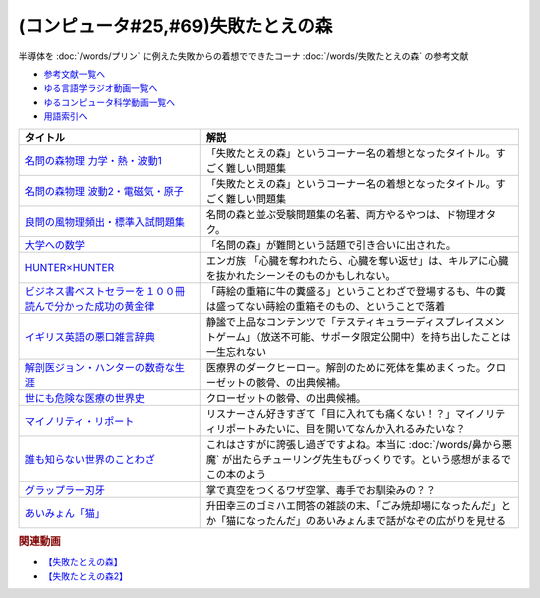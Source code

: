 .. _失敗たとえの森参考文献:

.. :ref:`参考文献:失敗たとえの森 <失敗たとえの森参考文献>`

(コンピュータ#25,#69)失敗たとえの森
=========================================
半導体を :doc:`/words/プリン` に例えた失敗からの着想でできたコーナ :doc:`/words/失敗たとえの森` の参考文献

* `参考文献一覧へ </reference/>`_ 
* `ゆる言語学ラジオ動画一覧へ </videos/yurugengo_radio_list.html>`_ 
* `ゆるコンピュータ科学動画一覧へ </videos/yurucomputer_radio_list.html>`_ 
* `用語索引へ </genindex.html>`_ 

.. raw:: html

  <!--名問の森物理 力学・熱・波動1--><a href="https://www.amazon.co.jp/%E5%90%8D%E5%95%8F%E3%81%AE%E6%A3%AE%E7%89%A9%E7%90%86-%E5%8A%9B%E5%AD%A6%E3%83%BB%E7%86%B1%E3%83%BB%E6%B3%A2%E5%8B%951-%E6%B2%B3%E5%90%88%E5%A1%BE%E3%82%B7%E3%83%AA%E3%83%BC%E3%82%BA-%E6%B5%9C%E5%B3%B6-%E6%B8%85%E5%88%A9/dp/4777213765?__mk_ja_JP=%E3%82%AB%E3%82%BF%E3%82%AB%E3%83%8A&crid=38K3RSI8352DW&keywords=%E5%90%8D%E5%95%8F%E3%81%AE%E6%A3%AE&qid=1655604036&sprefix=%E5%90%8D%E5%95%8F%E3%81%AE%E6%A3%AE%2Caps%2C246&sr=8-1&linkCode=li1&tag=takaoutputblo-22&linkId=3772036107ecf7192f5c728b37839180&language=ja_JP&ref_=as_li_ss_il" target="_blank"><img border="0" src="//ws-fe.amazon-adsystem.com/widgets/q?_encoding=UTF8&ASIN=4777213765&Format=_SL110_&ID=AsinImage&MarketPlace=JP&ServiceVersion=20070822&WS=1&tag=takaoutputblo-22&language=ja_JP" ></a><img src="https://ir-jp.amazon-adsystem.com/e/ir?t=takaoutputblo-22&language=ja_JP&l=li1&o=9&a=4777213765" width="1" height="1" border="0" alt="" style="border:none !important; margin:0px !important;" />
  <!--名問の森物理 波動2・電磁気・原子--><a href="https://www.amazon.co.jp/%E5%90%8D%E5%95%8F%E3%81%AE%E6%A3%AE%E7%89%A9%E7%90%86-%E6%B3%A2%E5%8B%952%E3%83%BB%E9%9B%BB%E7%A3%81%E6%B0%97%E3%83%BB%E5%8E%9F%E5%AD%90-%E6%B2%B3%E5%90%88%E5%A1%BE%E3%82%B7%E3%83%AA%E3%83%BC%E3%82%BA-%E6%B5%9C%E5%B3%B6-%E6%B8%85%E5%88%A9/dp/4777213773?__mk_ja_JP=%E3%82%AB%E3%82%BF%E3%82%AB%E3%83%8A&crid=38K3RSI8352DW&keywords=%E5%90%8D%E5%95%8F%E3%81%AE%E6%A3%AE&qid=1655604036&sprefix=%E5%90%8D%E5%95%8F%E3%81%AE%E6%A3%AE%2Caps%2C246&sr=8-2&linkCode=li1&tag=takaoutputblo-22&linkId=6006ba1a999fc70752c3e4eb6f8bd286&language=ja_JP&ref_=as_li_ss_il" target="_blank"><img border="0" src="//ws-fe.amazon-adsystem.com/widgets/q?_encoding=UTF8&ASIN=4777213773&Format=_SL110_&ID=AsinImage&MarketPlace=JP&ServiceVersion=20070822&WS=1&tag=takaoutputblo-22&language=ja_JP" ></a><img src="https://ir-jp.amazon-adsystem.com/e/ir?t=takaoutputblo-22&language=ja_JP&l=li1&o=9&a=4777213773" width="1" height="1" border="0" alt="" style="border:none !important; margin:0px !important;" />
  <!--良問の風物理頻出・標準入試問題集--><a href="https://www.amazon.co.jp/%E8%89%AF%E5%95%8F%E3%81%AE%E9%A2%A8%E7%89%A9%E7%90%86%E9%A0%BB%E5%87%BA%E3%83%BB%E6%A8%99%E6%BA%96%E5%85%A5%E8%A9%A6%E5%95%8F%E9%A1%8C%E9%9B%86-%E6%B2%B3%E5%90%88%E5%A1%BE%E3%82%B7%E3%83%AA%E3%83%BC%E3%82%BA-%E6%B5%9C%E5%B3%B6-%E6%B8%85%E5%88%A9/dp/477721365X?__mk_ja_JP=%E3%82%AB%E3%82%BF%E3%82%AB%E3%83%8A&crid=P34HOPRUF4U2&keywords=%E8%89%AF%E5%95%8F%E3%81%AE%E9%A2%A8&qid=1655604222&sprefix=%E8%89%AF%E5%95%8F%E3%81%AE%E9%A2%A8%2Caps%2C149&sr=8-1&linkCode=li1&tag=takaoutputblo-22&linkId=d57b949cfd56089b6496d4302135bde4&language=ja_JP&ref_=as_li_ss_il" target="_blank"><img border="0" src="//ws-fe.amazon-adsystem.com/widgets/q?_encoding=UTF8&ASIN=477721365X&Format=_SL110_&ID=AsinImage&MarketPlace=JP&ServiceVersion=20070822&WS=1&tag=takaoutputblo-22&language=ja_JP" ></a><img src="https://ir-jp.amazon-adsystem.com/e/ir?t=takaoutputblo-22&language=ja_JP&l=li1&o=9&a=477721365X" width="1" height="1" border="0" alt="" style="border:none !important; margin:0px !important;" />
  <!--大学への数学--><a href="https://amzn.to/3b88djV" target="_blank"><img border="0" src="https://m.media-amazon.com/images/I/51c5d5YVm1L._AC_UL320_.jpg" width="100"></a>
  <!--HUNTER×HUNTER--><a href="https://www.amazon.co.jp/HUNTER%C3%97HUNTER-%E3%83%A2%E3%83%8E%E3%82%AF%E3%83%AD%E7%89%88-1-%E3%82%B8%E3%83%A3%E3%83%B3%E3%83%97%E3%82%B3%E3%83%9F%E3%83%83%E3%82%AF%E3%82%B9DIGITAL-%E5%86%A8%E6%A8%AB%E7%BE%A9%E5%8D%9A-ebook/dp/B00AENH12S?__mk_ja_JP=%E3%82%AB%E3%82%BF%E3%82%AB%E3%83%8A&crid=1NJTBAM1OE78Y&keywords=%E3%83%8F%E3%83%B3%E3%82%BF%E3%83%BC%E3%83%8F%E3%83%B3%E3%82%BF%E3%83%BC&qid=1655606137&sprefix=%E3%83%8F%E3%83%B3%E3%82%BF%E3%83%BC%E3%83%8F%E3%83%B3%E3%82%BF%E3%83%BC%2Caps%2C287&sr=8-5&linkCode=li1&tag=takaoutputblo-22&linkId=a21cdffd58c73241ef3ef1680e044df6&language=ja_JP&ref_=as_li_ss_il" target="_blank"><img border="0" src="//ws-fe.amazon-adsystem.com/widgets/q?_encoding=UTF8&ASIN=B00AENH12S&Format=_SL110_&ID=AsinImage&MarketPlace=JP&ServiceVersion=20070822&WS=1&tag=takaoutputblo-22&language=ja_JP" ></a><img src="https://ir-jp.amazon-adsystem.com/e/ir?t=takaoutputblo-22&language=ja_JP&l=li1&o=9&a=B00AENH12S" width="1" height="1" border="0" alt="" style="border:none !important; margin:0px !important;" />
  <!--ビジネス書ベストセラーを１００冊読んで分かった成功の黄金律--><a href="https://www.amazon.co.jp/%E3%83%93%E3%82%B8%E3%83%8D%E3%82%B9%E6%9B%B8%E3%83%99%E3%82%B9%E3%83%88%E3%82%BB%E3%83%A9%E3%83%BC%E3%82%92%EF%BC%91%EF%BC%90%EF%BC%90%E5%86%8A%E8%AA%AD%E3%82%93%E3%81%A7%E5%88%86%E3%81%8B%E3%81%A3%E3%81%9F%E6%88%90%E5%8A%9F%E3%81%AE%E9%BB%84%E9%87%91%E5%BE%8B-%E5%A0%80%E5%85%83%E8%A6%8B-ebook/dp/B09XVN2LDB?__mk_ja_JP=%E3%82%AB%E3%82%BF%E3%82%AB%E3%83%8A&crid=2OJLE6COKGS8A&keywords=%E3%83%93%E3%82%B8%E3%83%8D%E3%82%B9%E6%9B%B8%E3%83%99%E3%82%B9%E3%83%88%E3%82%BB%E3%83%A9%E3%83%BC%E3%82%92100%E5%86%8A&qid=1655606334&sprefix=%E3%83%93%E3%82%B8%E3%83%8D%E3%82%B9%E6%9B%B8%E3%83%99%E3%82%B9%E3%83%88%E3%82%BB%E3%83%A9%E3%83%BC%E3%82%92100%E5%86%8A%2Caps%2C153&sr=8-2&linkCode=li1&tag=takaoutputblo-22&linkId=140e8d384ae230f4f9a5145c22c095b6&language=ja_JP&ref_=as_li_ss_il" target="_blank"><img border="0" src="//ws-fe.amazon-adsystem.com/widgets/q?_encoding=UTF8&ASIN=B09XVN2LDB&Format=_SL110_&ID=AsinImage&MarketPlace=JP&ServiceVersion=20070822&WS=1&tag=takaoutputblo-22&language=ja_JP" ></a><img src="https://ir-jp.amazon-adsystem.com/e/ir?t=takaoutputblo-22&language=ja_JP&l=li1&o=9&a=B09XVN2LDB" width="1" height="1" border="0" alt="" style="border:none !important; margin:0px !important;" />
  <!--イギリス英語の悪口雑言辞典--><a href="https://www.amazon.co.jp/%E3%82%A4%E3%82%AE%E3%83%AA%E3%82%B9%E8%8B%B1%E8%AA%9E%E3%81%AE%E6%82%AA%E5%8F%A3%E9%9B%91%E8%A8%80%E8%BE%9E%E5%85%B8%E2%80%95True-English-%E3%82%A2%E3%83%B3%E3%83%88%E3%83%8B%E3%83%BC%E3%83%BB%E3%82%B8%E3%83%A7%E3%83%B3-%E3%82%AB%E3%83%9F%E3%83%B3%E3%82%BA/dp/4490107560?__mk_ja_JP=%E3%82%AB%E3%82%BF%E3%82%AB%E3%83%8A&crid=2USST6GY5FR7K&keywords=%E6%82%AA%E5%8F%A3%E9%9B%91%E8%A8%80%E8%BE%9E%E5%85%B8&qid=1650610523&sprefix=%E6%82%AA%E5%8F%A3%E9%9B%91%E8%A8%80%E8%BE%9E%E5%85%B8%2Caps%2C160&sr=8-3&linkCode=li1&tag=takaoutputblo-22&linkId=16d2a4ae83134a14723d60c0d3bd1d97&language=ja_JP&ref_=as_li_ss_il" target="_blank"><img border="0" src="//ws-fe.amazon-adsystem.com/widgets/q?_encoding=UTF8&ASIN=4490107560&Format=_SL110_&ID=AsinImage&MarketPlace=JP&ServiceVersion=20070822&WS=1&tag=takaoutputblo-22&language=ja_JP" ></a><img src="https://ir-jp.amazon-adsystem.com/e/ir?t=takaoutputblo-22&language=ja_JP&l=li1&o=9&a=4490107560" width="1" height="1" border="0" alt="" style="border:none !important; margin:0px !important;" />
  <!--解剖医ジョン・ハンターの数奇な生涯--><a href="https://www.amazon.co.jp/%E8%A7%A3%E5%89%96%E5%8C%BB%E3%82%B8%E3%83%A7%E3%83%B3%E3%83%BB%E3%83%8F%E3%83%B3%E3%82%BF%E3%83%BC%E3%81%AE%E6%95%B0%E5%A5%87%E3%81%AA%E7%94%9F%E6%B6%AF-%E6%B2%B3%E5%87%BA%E6%96%87%E5%BA%AB-%E3%82%A6%E3%82%A7%E3%83%B3%E3%83%87%E3%82%A3%E3%83%BB%E3%83%A0%E3%83%BC%E3%82%A2/dp/4309463894?__mk_ja_JP=%E3%82%AB%E3%82%BF%E3%82%AB%E3%83%8A&crid=17Y09J8JDNYGB&keywords=%E3%82%B8%E3%83%A7%E3%83%B3%E3%83%8F%E3%83%B3%E3%82%BF%E3%83%BC&qid=1655607059&sprefix=%E3%82%B8%E3%83%A7%E3%83%B3%E3%83%8F%E3%83%B3%E3%82%BF%E3%83%BC%2Caps%2C150&sr=8-2&linkCode=li1&tag=takaoutputblo-22&linkId=19d81ae2be91f2de07f60d0a32f09700&language=ja_JP&ref_=as_li_ss_il" target="_blank"><img border="0" src="//ws-fe.amazon-adsystem.com/widgets/q?_encoding=UTF8&ASIN=4309463894&Format=_SL110_&ID=AsinImage&MarketPlace=JP&ServiceVersion=20070822&WS=1&tag=takaoutputblo-22&language=ja_JP" ></a><img src="https://ir-jp.amazon-adsystem.com/e/ir?t=takaoutputblo-22&language=ja_JP&l=li1&o=9&a=4309463894" width="1" height="1" border="0" alt="" style="border:none !important; margin:0px !important;" />
  <!--世にも危険な医療の世界史--><a href="https://www.amazon.co.jp/gp/product/B07QNNQXRD?storeType=ebooks&pf_rd_p=7fc819e2-0360-4122-8981-8a8f9d96deed&pf_rd_r=X0GRBXY7M19HZS9JDSFF&pd_rd_wg=COEfu&pd_rd_i=B07QNNQXRD&pd_rd_w=cAbOJ&content-id=amzn1.sym.7fc819e2-0360-4122-8981-8a8f9d96deed&pd_rd_r=e30cdf4e-efed-4102-a897-3fafd29be89e&linkCode=li1&tag=takaoutputblo-22&linkId=92c494cf827b07d84af7e19cf353cc2f&language=ja_JP&ref_=as_li_ss_il" target="_blank"><img border="0" src="//ws-fe.amazon-adsystem.com/widgets/q?_encoding=UTF8&ASIN=B07QNNQXRD&Format=_SL110_&ID=AsinImage&MarketPlace=JP&ServiceVersion=20070822&WS=1&tag=takaoutputblo-22&language=ja_JP" ></a><img src="https://ir-jp.amazon-adsystem.com/e/ir?t=takaoutputblo-22&language=ja_JP&l=li1&o=9&a=B07QNNQXRD" width="1" height="1" border="0" alt="" style="border:none !important; margin:0px !important;" />
  <!--マイノリティ・リポート--><a href="https://amzn.to/3y2JHd7" target="_blank"><img border="0" src="https://m.media-amazon.com/images/I/81kieaoz1NL._AC_UL320_.jpg" width="100"></a>
  <!--誰も知らない世界のことわざ--><a href="https://www.amazon.co.jp/%E8%AA%B0%E3%82%82%E7%9F%A5%E3%82%89%E3%81%AA%E3%81%84%E4%B8%96%E7%95%8C%E3%81%AE%E3%81%93%E3%81%A8%E3%82%8F%E3%81%96-%E3%82%A8%E3%83%A9%E3%83%BB%E3%83%95%E3%83%A9%E3%83%B3%E3%82%B7%E3%82%B9%E3%83%BB%E3%82%B5%E3%83%B3%E3%83%80%E3%83%BC%E3%82%B9/dp/4422701053?__mk_ja_JP=%E3%82%AB%E3%82%BF%E3%82%AB%E3%83%8A&crid=3QEVQLREMYOXT&keywords=%E8%AA%B0%E3%82%82%E7%9F%A5%E3%82%89%E3%81%AA%E3%81%84%E4%B8%96%E7%95%8C%E3%81%AE%E3%81%93%E3%81%A8%E3%82%8F%E3%81%96&qid=1682429582&sprefix=%E8%AA%B0%E3%82%82%E7%9F%A5%E3%82%89%E3%81%AA%E3%81%84%E4%B8%96%E7%95%8C%E3%81%AE%E3%81%93%E3%81%A8%E3%82%8F%E3%81%96%2Caps%2C290&sr=8-1&linkCode=li1&tag=takaoutputblo-22&linkId=7e23e643fe6f9a31fb391c4b72282f05&language=ja_JP&ref_=as_li_ss_il" target="_blank"><img border="0" src="//ws-fe.amazon-adsystem.com/widgets/q?_encoding=UTF8&ASIN=4422701053&Format=_SL110_&ID=AsinImage&MarketPlace=JP&ServiceVersion=20070822&WS=1&tag=takaoutputblo-22&language=ja_JP" ></a><img src="https://ir-jp.amazon-adsystem.com/e/ir?t=takaoutputblo-22&language=ja_JP&l=li1&o=9&a=4422701053" width="1" height="1" border="0" alt="" style="border:none !important; margin:0px !important;" />
  <!--グラップラー刃牙--><a href="https://www.amazon.co.jp/%E3%82%B0%E3%83%A9%E3%83%83%E3%83%97%E3%83%A9%E3%83%BC%E5%88%83%E7%89%99-1-%E5%B0%91%E5%B9%B4%E3%83%81%E3%83%A3%E3%83%B3%E3%83%94%E3%82%AA%E3%83%B3%E3%83%BB%E3%82%B3%E3%83%9F%E3%83%83%E3%82%AF%E3%82%B9-%E6%9D%BF%E5%9E%A3%E6%81%B5%E4%BB%8B-ebook/dp/B00AQY7IFK?__mk_ja_JP=%E3%82%AB%E3%82%BF%E3%82%AB%E3%83%8A&crid=6QB8SXFKRFQ1&keywords=%E3%82%B0%E3%83%A9%E3%83%83%E3%83%97%E3%83%A9%E3%83%BC%E5%88%83%E7%89%99&qid=1682429725&sprefix=%E3%82%B0%E3%83%A9%E3%83%83%E3%83%97%E3%83%A9%E3%83%BC%E5%88%83%E7%89%99%2Caps%2C168&sr=8-1&linkCode=li1&tag=takaoutputblo-22&linkId=0571da465db7bdbeb1af0bd04f5dd630&language=ja_JP&ref_=as_li_ss_il" target="_blank"><img border="0" src="//ws-fe.amazon-adsystem.com/widgets/q?_encoding=UTF8&ASIN=B00AQY7IFK&Format=_SL110_&ID=AsinImage&MarketPlace=JP&ServiceVersion=20070822&WS=1&tag=takaoutputblo-22&language=ja_JP" ></a><img src="https://ir-jp.amazon-adsystem.com/e/ir?t=takaoutputblo-22&language=ja_JP&l=li1&o=9&a=B00AQY7IFK" width="1" height="1" border="0" alt="" style="border:none !important; margin:0px !important;" />

+---------------------------------------------------------------+-------------------------------------------------------------------------------------------------------------------------------------------+
|                           タイトル                            |                                                                   解説                                                                    |
+===============================================================+===========================================================================================================================================+
| `名問の森物理 力学・熱・波動1`_                               | 「失敗たとえの森」というコーナー名の着想となったタイトル。すごく難しい問題集                                                              |
+---------------------------------------------------------------+-------------------------------------------------------------------------------------------------------------------------------------------+
| `名問の森物理 波動2・電磁気・原子`_                           | 「失敗たとえの森」というコーナー名の着想となったタイトル。すごく難しい問題集                                                              |
+---------------------------------------------------------------+-------------------------------------------------------------------------------------------------------------------------------------------+
| `良問の風物理頻出・標準入試問題集`_                           | 名問の森と並ぶ受験問題集の名著、両方やるやつは、ド物理オタク。                                                                            |
+---------------------------------------------------------------+-------------------------------------------------------------------------------------------------------------------------------------------+
| `大学への数学`_                                               | 「名問の森」が難問という話題で引き合いに出された。                                                                                        |
+---------------------------------------------------------------+-------------------------------------------------------------------------------------------------------------------------------------------+
| `HUNTER×HUNTER`_                                              | エンガ族 「心臓を奪われたら、心臓を奪い返せ」は、キルアに心臓を抜かれたシーンそのものかもしれない。                                       |
+---------------------------------------------------------------+-------------------------------------------------------------------------------------------------------------------------------------------+
| `ビジネス書ベストセラーを１００冊読んで分かった成功の黄金律`_ | 「蒔絵の重箱に牛の糞盛る」ということわざで登場するも、牛の糞は盛ってない蒔絵の重箱そのもの、ということで落着                              |
+---------------------------------------------------------------+-------------------------------------------------------------------------------------------------------------------------------------------+
| `イギリス英語の悪口雑言辞典`_                                 | 静謐で上品なコンテンツで「テスティキュラーディスプレイスメントゲーム」（放送不可能、サポータ限定公開中）を持ち出したことは一生忘れない    |
+---------------------------------------------------------------+-------------------------------------------------------------------------------------------------------------------------------------------+
| `解剖医ジョン・ハンターの数奇な生涯`_                         | 医療界のダークヒーロー。解剖のために死体を集めまくった。クローゼットの骸骨、の出典候補。                                                  |
+---------------------------------------------------------------+-------------------------------------------------------------------------------------------------------------------------------------------+
| `世にも危険な医療の世界史`_                                   | クローゼットの骸骨、の出典候補。                                                                                                          |
+---------------------------------------------------------------+-------------------------------------------------------------------------------------------------------------------------------------------+
| `マイノリティ・リポート`_                                     | リスナーさん好きすぎて「目に入れても痛くない！？」マイノリティリポートみたいに、目を開いてなんか入れるみたいな？                          |
+---------------------------------------------------------------+-------------------------------------------------------------------------------------------------------------------------------------------+
| `誰も知らない世界のことわざ`_                                 | これはさすがに誇張し過ぎですよね。本当に :doc:`/words/鼻から悪魔`  が出たらチューリング先生もびっくりです。という感想がまるでこの本のよう |
+---------------------------------------------------------------+-------------------------------------------------------------------------------------------------------------------------------------------+
| `グラップラー刃牙`_                                           | 掌で真空をつくるワザ空掌、毒手でお馴染みの？？                                                                                            |
+---------------------------------------------------------------+-------------------------------------------------------------------------------------------------------------------------------------------+
| `あいみょん「猫」`_                                           | 升田幸三のゴミハエ問答の雑談の末、「ごみ焼却場になったんだ」とか「猫になったんだ」のあいみょんまで話がなぞの広がりを見せる                |
+---------------------------------------------------------------+-------------------------------------------------------------------------------------------------------------------------------------------+

.. _あいみょん「猫」: https://youtu.be/x3iwIlxoW18
.. _グラップラー刃牙: https://amzn.to/3oIbDRl
.. _誰も知らない世界のことわざ: https://amzn.to/3LtfVVn

.. _世にも危険な医療の世界史: https://amzn.to/3xF5Exu
.. _マイノリティ・リポート: https://amzn.to/3y2JHd7
.. _解剖医ジョン・ハンターの数奇な生涯: https://amzn.to/3ObP6UY
.. _イギリス英語の悪口雑言辞典: https://amzn.to/3mXNJgz
.. _ビジネス書ベストセラーを１００冊読んで分かった成功の黄金律: https://amzn.to/3Hyf8z6
.. _HUNTER×HUNTER: https://amzn.to/3OlkIrj
.. _大学への数学: https://amzn.to/3b88djV
.. _良問の風物理頻出・標準入試問題集: https://amzn.to/3b50fbf
.. _名問の森物理 波動2・電磁気・原子: https://amzn.to/3tLayYy
.. _名問の森物理 力学・熱・波動1: https://amzn.to/39yo9M7

.. rubric:: 関連動画
* `【失敗たとえの森】`_
* `【失敗たとえの森2】`_

.. _【失敗たとえの森】: https://youtu.be/K9UrIxj4qMA
.. _【失敗たとえの森2】: https://youtu.be/h-R6wQXB6oI
